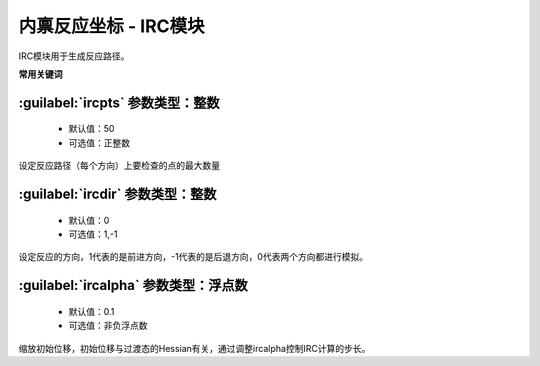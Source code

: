 内禀反应坐标 - IRC模块
================================================
IRC模块用于生成反应路径。

**常用关键词**

:guilabel:`ircpts` 参数类型：整数
------------------------------------------------
 * 默认值：50
 * 可选值：正整数

设定反应路径（每个方向）上要检查的点的最大数量

:guilabel:`ircdir` 参数类型：整数
------------------------------------------------
 * 默认值：0
 * 可选值：1,-1

设定反应的方向，1代表的是前进方向，-1代表的是后退方向，0代表两个方向都进行模拟。

:guilabel:`ircalpha` 参数类型：浮点数
------------------------------------------------
 * 默认值：0.1
 * 可选值：非负浮点数

缩放初始位移，初始位移与过渡态的Hessian有关，通过调整ircalpha控制IRC计算的步长。

